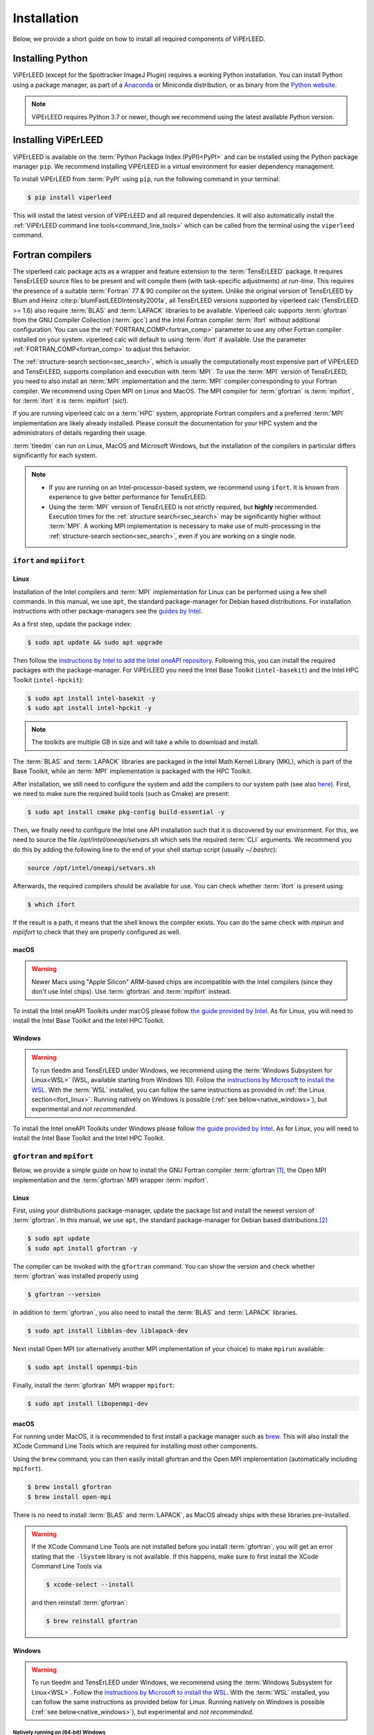 .. _installation:

============
Installation
============

Below, we provide a short guide on how to install all required components of ViPErLEED.


Installing Python
=================

ViPErLEED (except for the Spottracker ImageJ Plugin) requires a working Python installation.
You can install Python using a package manager, as part of a `Anaconda <https://anaconda.org>`_ or Miniconda distribution, or as binary from the `Python website <https://www.python.org/downloads/>`__.

.. note::

    ViPErLEED requires Python 3.7 or newer, though we recommend using the latest available Python version.


Installing ViPErLEED
====================

ViPErLEED is available on the :term:`Python Package Index (PyPI)<PyPI>` and can be installed using the Python package manager ``pip``.
We recommend installing ViPErLEED in a virtual environment for easier dependency management.

.. todo::

    Add instructions for creating a virtual environment.

To install ViPErLEED from :term:`PyPI` using ``pip``, run the following command in your terminal:

.. code-block:: console

    $ pip install viperleed

This will install the latest version of ViPErLEED and all required dependencies.
It will also automatically install the :ref:`ViPErLEED command line tools<command_line_tools>` which can be called from the terminal using the ``viperleed`` command.


Fortran compilers
=================

The viperleed calc package acts as a wrapper and feature extension to the :term:`TensErLEED` package.
It requires TensErLEED source files to be present and will compile them (with task-specific adjustments) *at run-time*.
This requires the presence of a suitable :term:`Fortran` 77 & 90 compiler on the system.
Unlike the original version of TensErLEED by Blum and Heinz :cite:p:`blumFastLEEDIntensity2001a`, all TensErLEED versions supported by viperleed calc (TensErLEED >= 1.6) also require :term:`BLAS` and :term:`LAPACK` libraries to be available.
Viperleed calc supports :term:`gfortran` from the GNU Compiler Collection (:term:`gcc`) and the Intel Fortran compiler :term:`ifort` without additional configuration.
You can use the :ref:`FORTRAN_COMP<fortran_comp>` parameter to use any other Fortran compiler installed on your system.
viperleed calc will default to using :term:`ifort` if available.
Use the parameter :ref:`FORTRAN_COMP<fortran_comp>` to adjust this behavior.


The :ref:`structure-search section<sec_search>`, which is usually the computationally most expensive part of ViPErLEED and TensErLEED, supports compilation and execution with :term:`MPI`.
To use the :term:`MPI` version of TensErLEED, you need to also install an :term:`MPI` implementation and the :term:`MPI` compiler corresponding to your Fortran compiler.
We recommend using Open MPI on Linux and MacOS.
The MPI compiler for :term:`gfortran` is :term:`mpifort`, for :term:`ifort` it is :term:`mpiifort` (sic!).

If you are running viperleed calc on a :term:`HPC` system, appropriate Fortran compilers and a preferred :term:`MPI` implementation are likely already installed.
Please consult the documentation for your HPC system and the administrators of details regarding their usage.

:term:`tleedm` can run on Linux, MacOS and Microsoft Windows, but the installation of the compilers in particular differs significantly for each system.

.. note:: 

    -  If you are running on an Intel-processor-based system, we recommend using ``ifort``. It is known from experience to give better performance for TensErLEED.
    -  Using the :term:`MPI` version of TensErLEED is not strictly required, but **highly** recommended.
       Execution times for the :ref:`structure search<sec_search>` may be significantly higher without :term:`MPI`.
       A working MPI implementation is necessary to make use of multi-processing in the :ref:`structure-search section<sec_search>`, even if you are working on a single node.



``ifort`` and ``mpiifort``
----------------------------

.. _ifort_linux:

Linux
#####

Installation of the Intel compilers and :term:`MPI` implementation for Linux can be performed using a few shell commands.
In this manual, we use ``apt``, the standard package-manager for Debian based distributions.
For installation instructions with other package-managers see the `guides by Intel <https://www.intel.com/content/www/us/en/develop/documentation/installation-guide-for-intel-oneapi-toolkits-linux/top.html>`__.

As a first step, update the package index:

.. code-block:: console

    $ sudo apt update && sudo apt upgrade

Then follow the `instructions by Intel to add the Intel oneAPI repository <https://www.intel.com/content/www/us/en/develop/documentation/installation-guide-for-intel-oneapi-toolkits-linux/top/installation/install-using-package-managers/apt.html#apt>`__.
Following this, you can install the required packages with the package-manager.
For ViPErLEED you need the Intel Base Toolkit (``intel-basekit``) and the Intel HPC Toolkit (``intel-hpckit``):

.. code-block:: console

    $ sudo apt install intel-basekit -y
    $ sudo apt install intel-hpckit -y

.. note:: The toolkits are multiple GB in size and will take a while to download and install.

The :term:`BLAS` and :term:`LAPACK` libraries are packaged in the Intel Math Kernel Library (MKL), which is part of the Base Toolkit, while an :term:`MPI` implementation is packaged with the HPC Toolkit.

After installation, we still need to configure the system and add the compilers to our system path (see also `here <https://www.intel.com/content/www/us/en/develop/documentation/get-started-with-intel-oneapi-hpc-linux/top/before-you-begin.html#before-you-begin>`__).
First, we need to make sure the required build tools (such as Cmake) are present:

.. code-block:: console

    $ sudo apt install cmake pkg-config build-essential -y

Then, we finally need to configure the Intel one API installation such that it is discovered by our environment.
For this, we need to source the file `/opt/intel/oneapi/setvars.sh` which sets the required :term:`CLI` arguments.
We recommend you do this by adding the following line to the end of your shell startup script (usually `~/.bashrc`):

.. code-block:: console

    source /opt/intel/oneapi/setvars.sh

Afterwards, the required compilers should be available for use.
You can check whether :term:`ifort` is present using:

.. code-block:: console

    $ which ifort

If the result is a path, it means that the shell knows the compiler exists.
You can do the same check with `mpirun` and `mpiifort` to check that they are properly configured as well.

macOS
#####

.. warning::
    Newer Macs using "Apple Silicon" ARM-based chips are incompatible with the Intel compilers (since they don't use Intel chips).
    Use :term:`gfortran` and :term:`mpifort` instead.

To install the Intel oneAPI Toolkits under macOS please follow `the guide provided by Intel <https://www.intel.com/content/www/us/en/develop/documentation/installation-guide-for-intel-oneapi-toolkits-macos/top.html>`__.
As for Linux, you will need to install the Intel Base Toolkit and the Intel HPC Toolkit.

Windows
#######

.. warning::
    To run tleedm and TensErLEED under Windows, we recommend using the :term:`Windows Subsystem for Linux<WSL>` (WSL, available starting from Windows 10).
    Follow the `instructions by Microsoft to install the WSL <https://learn.microsoft.com/en-us/windows/wsl/install>`__.
    With the :term:`WSL` installed, you can follow the same instructions as provided in :ref:`the Linux section<ifort_linux>`.
    Running natively on Windows is possible (:ref:`see below<native_windows>`), but experimental and *not recommended*.

To install the Intel oneAPI Toolkits under Windows please follow `the guide provided by Intel <https://www.intel.com/content/www/us/en/develop/documentation/installation-guide-for-intel-oneapi-toolkits-windows/top.html>`__.
As for Linux, you will need to install the Intel Base Toolkit and the Intel HPC Toolkit.


``gfortran`` and ``mpifort``
----------------------------

Below, we provide a simple guide on how to install the GNU Fortran compiler :term:`gfortran`\ [#]_, the Open MPI implementation and the :term:`gfortran` MPI wrapper :term:`mpifort`.


Linux
#####

First, using your distributions package-manager, update the package list and install the newest version of :term:`gfortran`.
In this manual, we use ``apt``, the standard package-manager for Debian based distributions.\ [#]_


.. code-block:: console

    $ sudo apt update
    $ sudo apt install gfortran -y

The compiler can be invoked with the ``gfortran`` command.
You can show the version and check whether :term:`gfortran` was installed properly using

.. code-block:: console
    
    $ gfortran --version

In addition to :term:`gfortran`, you also need to install the :term:`BLAS` and :term:`LAPACK` libraries.

.. code-block:: console
    
    $ sudo apt install libblas-dev liblapack-dev

Next install Open MPI (or alternatively another MPI implementation of your choice) to make ``mpirun`` available:

.. code-block:: console
    
    $ sudo apt install openmpi-bin

Finally, install the :term:`gfortran` MPI wrapper ``mpifort``:

.. code-block:: console

    $ sudo apt install libopenmpi-dev


macOS
#####


For running under MacOS, it is recommended to first install a package manager such as `brew <https://brew.sh>`__.
This will also install the XCode Command Line Tools which are required for installing most other components.

Using the ``brew`` command, you can then easily install gfortran and the Open MPI implementation (automatically including ``mpifort``).

.. code-block:: console

    $ brew install gfortran
    $ brew install open-mpi

There is no need to install :term:`BLAS` and :term:`LAPACK`, as MacOS already ships with these libraries pre-installed.

.. warning:: 
    If the XCode Command Line Tools are not installed before you install :term:`gfortran`, you will get an error stating that the ``-lSystem`` library is not available.
    If this happens, make sure to first install the XCode Command Line Tools via
    
    .. code-block:: console

        $ xcode-select --install

    and then reinstall :term:`gfortran`:

    .. code-block:: console

        $ brew reinstall gfortran

Windows
#######

.. warning::
    To run tleedm and TensErLEED under Windows, we recommend using the :term:`Windows Subsystem for Linux<WSL>`.
    Follow the `instructions by Microsoft to install the WSL <https://learn.microsoft.com/en-us/windows/wsl/install>`__.
    With the :term:`WSL` installed, you can follow the same instructions as provided below for Linux.
    Running natively on Windows is possible (:ref:`see below<native_windows>`), but experimental and *not recommended*.


.. _native_windows:

Natively running on (64-bit) Windows
^^^^^^^^^^^^^^^^^^^^^^^^^^^^^^^^^^^^

Here are some notes on which steps are needed to run (tested up to refcalc) natively on Windows (tested only from python source), i.e., get a working Fortran compiler with LAPACK/BLAS.
The notes below are for gfortran (gcc), and for the very basic, un-optimized LAPACK/BLAS versions.
Hence, execution of the code will be rather slow.

-  Install `MSys2 <https://www.msys2.org/>`__, which then installs MinGW, then open the MSys2 shell.
-  Update MSys2 running

   .. code-block:: console

        $ pacman -Syu

-  Install gfortran and other useful stuff via

   .. code-block:: console

        $ pacman -S mingw-w64-x86_64-toolchain

-  Add the ``<path_to_mingw_installation>/mingw64/bin`` path to your ``%PATH%`` environment variable (this way, calling gfortran from shell will find the one just installed with no need to explicitly passing the whole path). **TODO - Michele:** how is this done on Windows?

-  Install dev tools, cmake and git  with

   .. code-block:: console

       $ pacman -S base-devel
       $ pacman -S mingw-w64-x86_64-cmake
       $ pacman -S git

-  Clone the LAPACK git repository with

   .. code-block:: console

        $ git clone https://github.com/msys2/MINGW-packages.git

   This is the 'basic', un-optimized version.
   There are ways to also build better versions (see `here <https://icl.cs.utk.edu/lapack-for-windows/lapack/>`__).
-  Move to LAPACK directory with 
   
   .. code-block:: console

        $ cd MINGW-packages/mingw-w64-lapack
-  Build LAPACK and BLAS packages with 

   .. code-block:: console

        $ makepkg-mingw

   Should ``curl`` complain about some certificates, you can also `download <http://www.netlib.org/lapack/>`__ the LAPACK/BLAS source code as a ``.tar.gz`` archive.
   Take the version that ``curl`` complains about, and place the archive in the package folder (which you can find in ``<path_to_mingw_installation>/home/<user_name>/MINGW-packages/mingw-w64-lapack``).
   This build will take quite a while.

-  Install LAPACK/BLAS packages with
   
   .. code-block:: console

        $ pacman -U mingw-w64-x86_64-lapack-<REPLACE_WITH_VERSION>.pkg.tar.zst

    Note, the archive may have a different suffix.
    Run ``ls`` in the same folder to check the correct name.

You can then test the LAPACK installation with:

.. code-block:: console

   $ cd ~
   $ wget http://www.math.ucla.edu/~wotaoyin/software/lapack_test.cpp  # download
   $ g++ lapack_test.cpp -llapack -o lapack_test     # build
   $ ./lapack_test                                   # run

For actually running, set :ref:`FORTRAN_COMP<fortran_comp>` parameter in the :ref:`PARAMETERS file<parameters>` as follows:

**TODO** Michele: is -std=legacy required on native Windows?

::

   # -std=legacy makes it work for Fortran77
   FORTRAN_COMP = 'gfortran -O2 -std=legacy'
   # NOTE: order of LAPACK and BLAS is important!
   FORTRAN_COMP post = '-llapack -lblas -lpthread'


To compile the static files described :ref:`below<static_compile>`, go into ``viperleed/tensorleed`` and call:

.. code-block:: console

   gfortran beamgen_source/beamgen.v1.7.f -o beamgen.v1.7 -Ofast -fno-finite-math-only
   gfortran eeasisss_code/modified/imported_routines.f90 eeasisss_code/modified/eeasisss.f90 -o EEASiSSS.x -Ofast -fno-finite-math-only
   del "*.mod"



.. _static_compile:

Compiling static files
======================

In addition to the TensErLEED source code, which is compiled *at run-time*, ViPErLEED needs a few auxilary programs that need compiling before a calculation can be started.
These can be compiled automatically using a provided Makefile (see below).

eeasisss
--------

.. todo::
    Compile eeasisss at run time, instead of using a pre-compiled version?

These scripts are used by ViPErLEED during the :ref:`initialization`, to generate :ref:`BEAMLIST<beamlist>` and :ref:`PHASESHIFTS<phaseshifts>`.
If they are not present, ViPErLEED cannot create this file if required.

This scripts is used by ViPErLEED during the :ref:`initialization`, to generate :ref:`PHASESHIFTS<phaseshifts>`.
If it is not present, ViPErLEED cannot create these files if required.

To compile eeasisss from source, go into the ``viperleed/tensorleed`` directory.
From there call either ``make intel`` or ``make gcc``, to compile using the Intel or GCC Fortran compilers, respectively.


.. _mpirandom:

Randomizer library for TensErLEED < 1.74
-----------------------------------------

TensErLEED versions up to 1.73 need the :term:`C`-object files called ``random_.o`` and/or ``MPIrandom_.o``.
This file needs to be compiled with a C and C MPI compiler before running.
Makefiles are also provided for this file.
If you followed the instructions for obtaining the Fortran compilers, a C compiler is already installed as well from either GCC or Intel.

To compile the randomizer library for TensErLEED version ``x.yy``, go into the directory ``viperleed/tensorleed/TensErLEED-x.yy`` and call either ``make intel`` or ``make gcc`` to compile using the Intel or GCC :term:`C` compilers, respectively.



.. [#] See also `here <https://fortran-lang.org/en/learn/os_setup/install_gfortran/>`__ for a guide on how to install gfortran on various operating systems.

.. [#] For other distributions have a look at, for example, this tutorial `<https://fortran-lang.org/en/learn/os_setup/install_gfortran/>`__.
